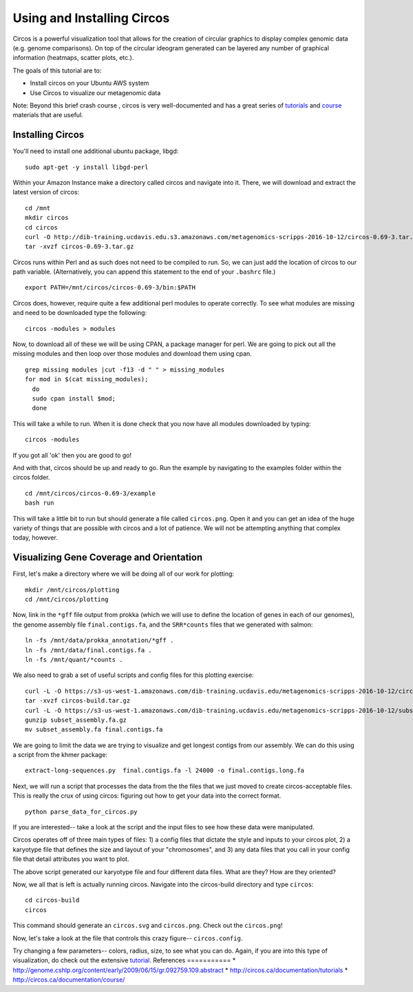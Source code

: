 ======================================
Using and Installing Circos
======================================

.. 

Circos is a powerful visualization tool that allows for the creation of circular graphics to display complex genomic data (e.g. genome comparisons). On top of the circular ideogram generated can be layered any number of graphical information (heatmaps, scatter plots, etc.).

The goals of this tutorial are to:

*  Install circos on your Ubuntu AWS system
*  Use Circos to visualize our metagenomic data

Note: Beyond this brief crash course , circos is very well-documented and has a great series of `tutorials  <http://circos.ca/documentation/tutorials/>`__ and `course <http://circos.ca/documentation/course/>`__ materials that are useful.

Installing Circos
==================================================

You'll need to install one additional ubuntu package, libgd::

   sudo apt-get -y install libgd-perl

Within your Amazon Instance make a directory called circos and navigate into it. There, we will download and extract the latest version of circos:
::
    cd /mnt
    mkdir circos
    cd circos
    curl -O http://dib-training.ucdavis.edu.s3.amazonaws.com/metagenomics-scripps-2016-10-12/circos-0.69-3.tar.gz
    tar -xvzf circos-0.69-3.tar.gz

Circos runs within Perl and as such does not need to be compiled to run. So, we can just add the location of circos to our path variable. (Alternatively, you can append this statement to the end of your ``.bashrc`` file.)
::
    export PATH=/mnt/circos/circos-0.69-3/bin:$PATH

Circos does, however, require quite a few additional perl modules to operate correctly. To see what modules are missing and need to be downloaded type the following:
::
    circos -modules > modules

Now, to download all of these we will be using CPAN, a package manager for perl. We are going to pick out all the missing modules and then loop over those modules and download them using cpan.
::
  grep missing modules |cut -f13 -d " " > missing_modules
  for mod in $(cat missing_modules);
    do
    sudo cpan install $mod;
    done

This will take a while to run. When it is done check that you now have all modules downloaded by typing:
::
  circos -modules

If you got all 'ok' then you are good to go!

And with that, circos should be up and ready to go. Run the example by navigating to the examples folder within the circos folder.
::
  cd /mnt/circos/circos-0.69-3/example
  bash run

This will take a little bit to run but should generate a file called ``circos.png``.  Open it and you can get an idea of the huge variety of things that are possible with circos and a lot of patience. We will not be attempting anything that complex today, however.

Visualizing Gene Coverage and Orientation
==========================================
First, let's make a directory where we will be doing all of our work for plotting:
::
  mkdir /mnt/circos/plotting
  cd /mnt/circos/plotting

Now, link in the ``*gff`` file output from prokka (which we will use to define the location of genes in each of our genomes), the genome assembly file ``final.contigs.fa``, and the ``SRR*counts`` files that we generated with salmon:
::
  ln -fs /mnt/data/prokka_annotation/*gff .
  ln -fs /mnt/data/final.contigs.fa .
  ln -fs /mnt/quant/*counts .

We also need to grab a set of useful scripts and config files for this plotting exercise:
::
  curl -L -O https://s3-us-west-1.amazonaws.com/dib-training.ucdavis.edu/metagenomics-scripps-2016-10-12/circos-build.tar.gz
  tar -xvzf circos-build.tar.gz
  curl -L -O https://s3-us-west-1.amazonaws.com/dib-training.ucdavis.edu/metagenomics-scripps-2016-10-12/subset_assembly.fa.gz
  gunzip subset_assembly.fa.gz
  mv subset_assembly.fa final.contigs.fa
  
We are going to limit the data we are trying to visualize and get longest contigs from our assembly. We can do this using a script from the khmer package:
::
  extract-long-sequences.py  final.contigs.fa -l 24000 -o final.contigs.long.fa

Next, we will run a script that processes the data from the the files that we just moved to create circos-acceptable files. This is really the crux of using circos: figuring out how to get your data into the correct format.
::
  python parse_data_for_circos.py

If you are interested-- take a look at the script and the input files to see how these data were manipulated.

Circos operates off of three main types of files: 1) a config files that dictate the style and inputs to your circos plot, 2) a karyotype file that defines the size and layout of your "chromosomes", and 3) any data files that  you call in your config file that detail attributes you want to plot.

The above script generated our karyotype file and four different data files. What are they? How are they oriented?

Now, we all that is left is actually running circos. Navigate into the circos-build directory and type ``circos``:
::
  cd circos-build
  circos

This command should generate an ``circos.svg`` and ``circos.png``. Check out the ``circos.png``!

Now, let's take a look at the file that controls this crazy figure-- ``circos.config``.

Try changing a few parameters-- colors, radius, size, to see what you can do. Again, if you are into this type of visualization, do check out the extensive `tutorial  <http://circos.ca/documentation/tutorials/>`__. 
References
===========
* http://genome.cshlp.org/content/early/2009/06/15/gr.092759.109.abstract
* http://circos.ca/documentation/tutorials
* http://circos.ca/documentation/course/
